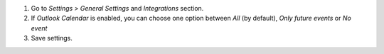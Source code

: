 #. Go to *Settings > General Settings* and *Integrations* section.
#. If *Outlook Calendar* is enabled, you can choose one option between *All* (by default), *Only future events* or *No event*
#. Save settings.

